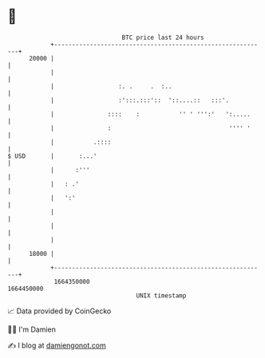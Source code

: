 * 👋

#+begin_example
                                   BTC price last 24 hours                    
               +------------------------------------------------------------+ 
         20000 |                                                            | 
               |                                                            | 
               |                  :. .     .  :..                           | 
               |                  :':::.:::'::  '::....::   :::'.           | 
               |               ::::    :           '' ' ''':'   ':.....     | 
               |               :                                 '''' '     | 
               |           .::::                                            | 
   $ USD       |       :...'                                                | 
               |      :'''                                                  | 
               |   : .'                                                     | 
               |   ':'                                                      | 
               |                                                            | 
               |                                                            | 
               |                                                            | 
         18000 |                                                            | 
               +------------------------------------------------------------+ 
                1664350000                                        1664450000  
                                       UNIX timestamp                         
#+end_example
📈 Data provided by CoinGecko

🧑‍💻 I'm Damien

✍️ I blog at [[https://www.damiengonot.com][damiengonot.com]]
